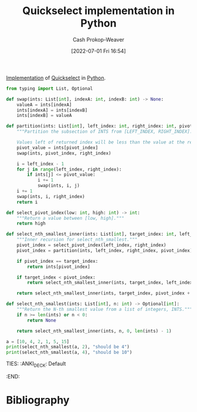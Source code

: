 :PROPERTIES:
:ID:       ffec0117-bbea-4197-865c-112e417c8f1d
:LAST_MODIFIED: [2023-09-05 Tue 20:21]
:END:
#+title: Quickselect implementation in Python
#+hugo_custom_front_matter: :slug "ffec0117-bbea-4197-865c-112e417c8f1d"
#+author: Cash Prokop-Weaver
#+date: [2022-07-01 Fri 16:54]
#+filetags: :hastodo:concept:

[[id:ef37e8fc-651f-4577-8a68-3bdb0c919928][Implementation]] of [[id:df6876e1-5035-4432-9b8a-19898faa4fdd][Quickselect]] in [[id:27b0e33a-6754-40b8-99d8-46650e8626aa][Python]].

#+begin_src python :results output
from typing import List, Optional

def swap(ints: List[int], indexA: int, indexB: int) -> None:
    valueA = ints[indexA]
    ints[indexA] = ints[indexB]
    ints[indexB] = valueA

def partition(ints: List[int], left_index: int, right_index: int, pivot_index: int) -> int:
    """Partition the subsection of INTS from [LEFT_INDEX, RIGHT_INDEX].

    Values left of returned index will be less than the value at the returned index."""
    pivot_value = ints[pivot_index]
    swap(ints, pivot_index, right_index)

    i = left_index - 1
    for j in range(left_index, right_index):
        if ints[j] <= pivot_value:
            i += 1
            swap(ints, i, j)
    i += 1
    swap(ints, i, right_index)
    return i

def select_pivot_index(low: int, high: int) -> int:
    """Return a value between [low, high]."""
    return high

def select_nth_smallest_inner(ints: List[int], target_index: int, left_index: int, right_index: int) -> int:
    """Inner recursion for select_nth_smallest."""
    pivot_index = select_pivot_index(left_index, right_index)
    pivot_index = partition(ints, left_index, right_index, pivot_index)

    if pivot_index == target_index:
        return ints[pivot_index]

    if target_index < pivot_index:
        return select_nth_smallest_inner(ints, target_index, left_index, pivot_index - 1)

    return select_nth_smallest_inner(ints, target_index, pivot_index + 1, right_index)

def select_nth_smallest(ints: List[int], n: int) -> Optional[int]:
    """Return the N-th smallest value from a list of integers, INTS."""
    if n >= len(ints) or n < 0:
        return None

    return select_nth_smallest_inner(ints, n, 0, len(ints) - 1)

a = [10, 4, 2, 1, 5, 15]
print(select_nth_smallest(a, 2), "should be 4")
print(select_nth_smallest(a, 4), "should be 10")
#+end_src
TIES:
:ANKI_DECK: Default
:END:
* TODO [#2] Flashcards :noexport:
* Bibliography
#+print_bibliography:
